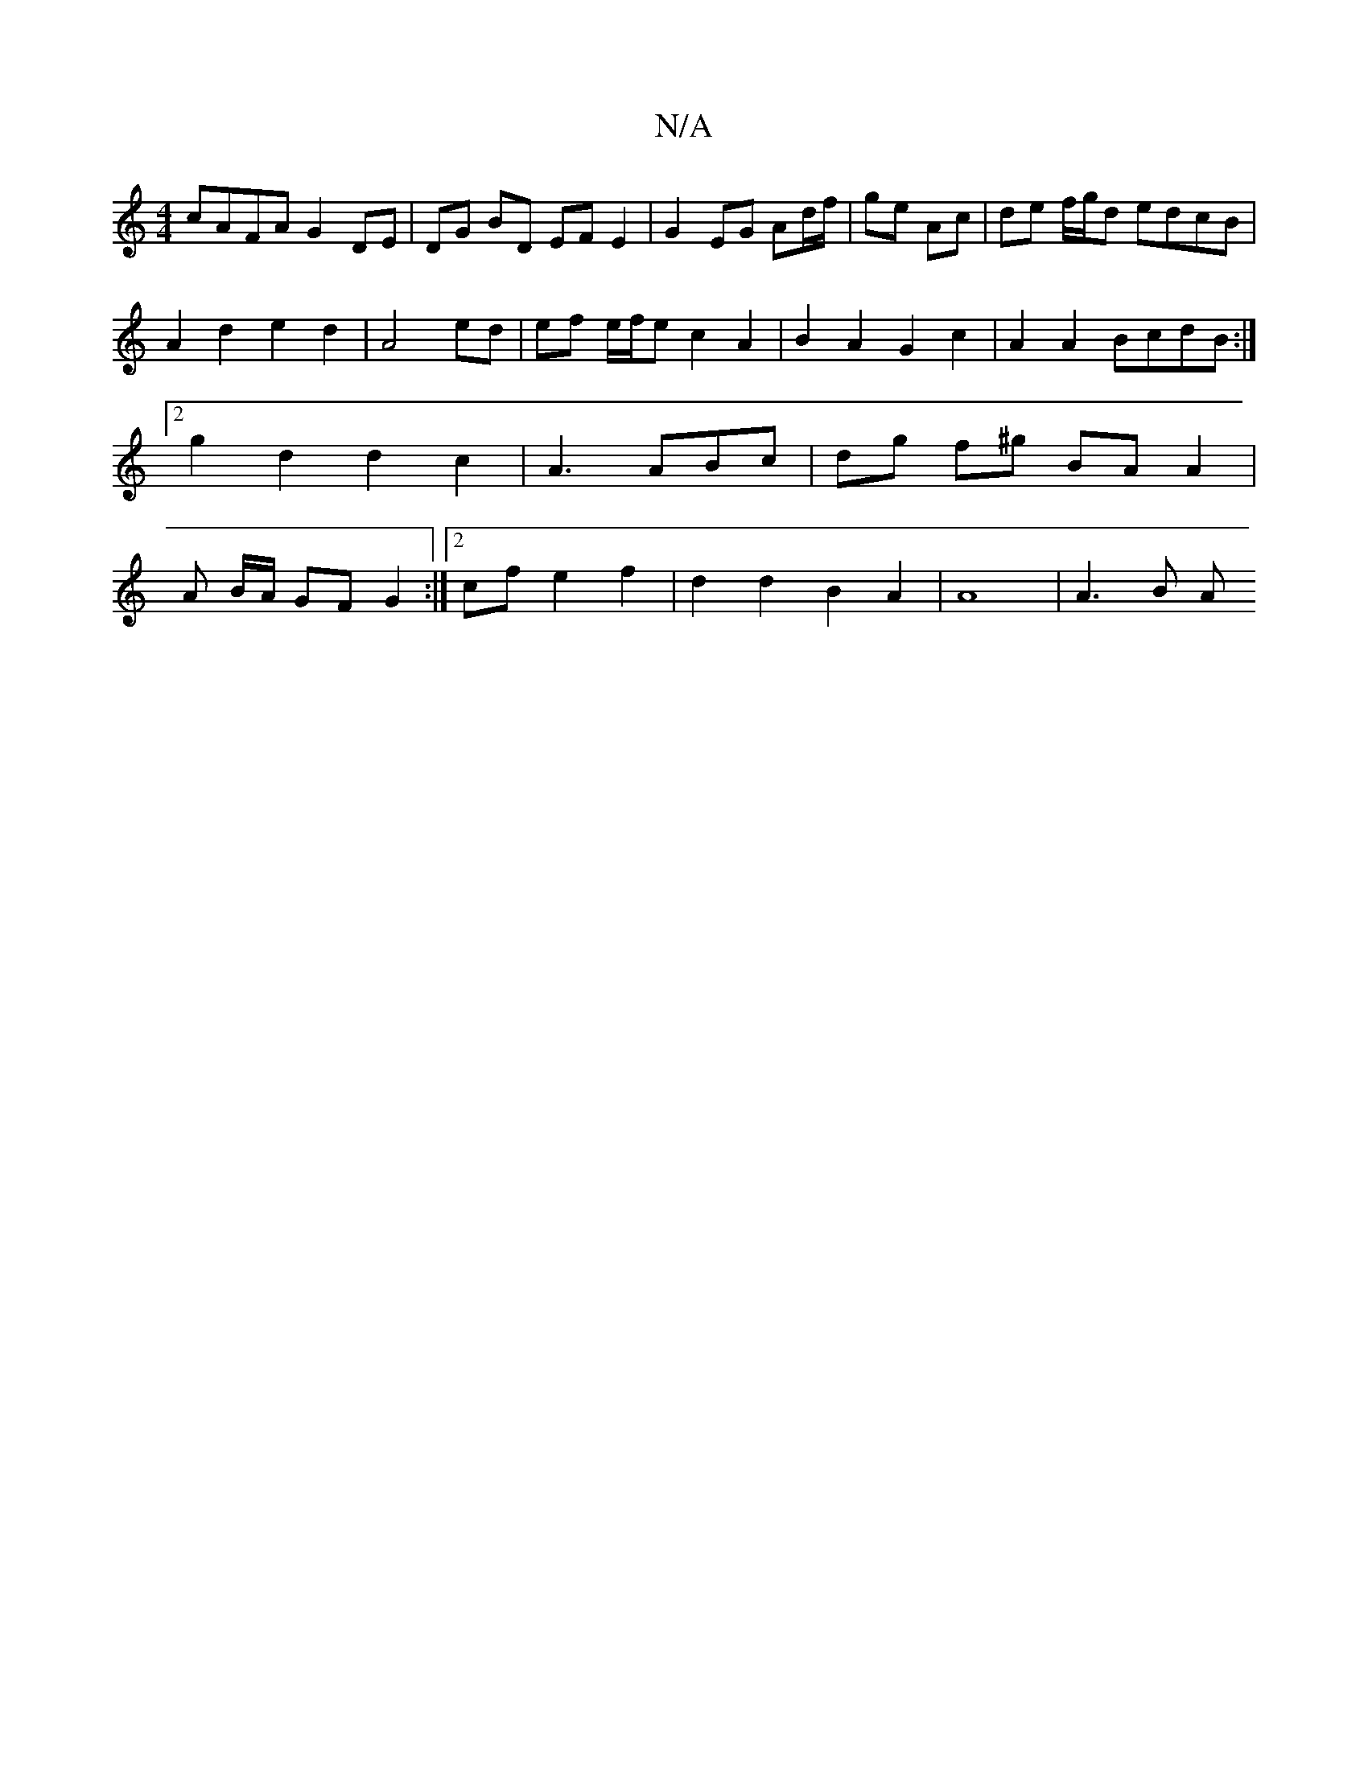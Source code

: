 X:1
T:N/A
M:4/4
R:N/A
K:Cmajor
cAFA G2 DE | DG BD EF E2 | G2 EG Ad/f/ | ge Ac | de f/g/d edcB |A2 d2e2 d2|A4 ed|ef e/f/e c2 A2|B2A2 G2c2| A2A2 BcdB :|2 g2d2 d2c2 |A3 ABc |dg f^g BA A2 | A B/A/ GF G2 :|2 cf e2f2|d2 d2 B2 A2|A8|A3B A